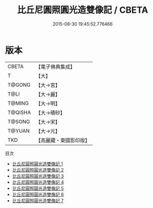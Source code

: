 #+TITLE: 比丘尼圓照圓光造雙像記 / CBETA

#+DATE: 2015-08-30 19:45:52.776466
* 版本
 |     CBETA|【電子佛典集成】|
 |         T|【大】     |
 |    T@GONG|【大→宮】   |
 |      T@LI|【大→麗】   |
 |    T@MING|【大→明】   |
 |   T@QISHA|【大→磧砂】  |
 |    T@SONG|【大→宋】   |
 |    T@YUAN|【大→元】   |
 |       TKD|【高麗藏・東國影印版】|
目次
 - [[file:KR6c0125_001.txt][比丘尼圓照圓光造雙像記 1]]
 - [[file:KR6c0125_002.txt][比丘尼圓照圓光造雙像記 2]]
 - [[file:KR6c0125_003.txt][比丘尼圓照圓光造雙像記 3]]
 - [[file:KR6c0125_004.txt][比丘尼圓照圓光造雙像記 4]]
 - [[file:KR6c0125_005.txt][比丘尼圓照圓光造雙像記 5]]
 - [[file:KR6c0125_006.txt][比丘尼圓照圓光造雙像記 6]]
 - [[file:KR6c0125_007.txt][比丘尼圓照圓光造雙像記 7]]
